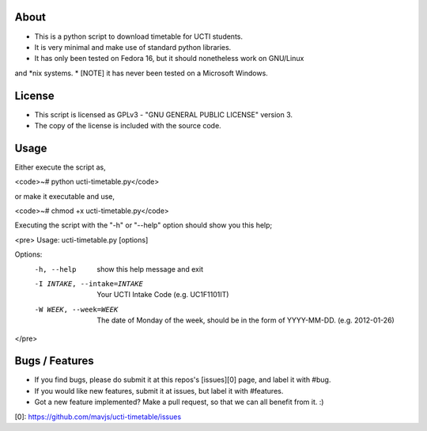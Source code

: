 About
====
* This is a python script to download timetable for UCTI students.
* It is very minimal and make use of standard python libraries.
* It has only been tested on Fedora 16, but it should nonetheless work on GNU/Linux
and *nix systems.
* [NOTE] it has never been tested on a Microsoft Windows.


License
=======
* This script is licensed as GPLv3 - "GNU GENERAL PUBLIC LICENSE" version 3.
* The copy of the license is included with the source code.


Usage
====
Either execute the script as,

<code>~# python ucti-timetable.py</code>

or make it executable and use,

<code>~# chmod +x ucti-timetable.py</code>


Executing the script with the "-h" or "--help" option should show you this help;

<pre>
Usage: ucti-timetable.py [options]

Options:
  -h, --help            show this help message and exit
  -I INTAKE, --intake=INTAKE
                        Your UCTI Intake Code (e.g. UC1F1101IT)
  -W WEEK, --week=WEEK  The date of Monday of the week, should be in the form
                        of YYYY-MM-DD. (e.g. 2012-01-26)
</pre>

Bugs / Features
===============
* If you find bugs, please do submit it at this repos's [issues][0] page, and label it with #bug.
* If you would like new features, submit it at issues, but label it with #features.

* Got a new feature implemented? Make a pull request, so that we can all benefit from it. :)


[0]: https://github.com/mavjs/ucti-timetable/issues
